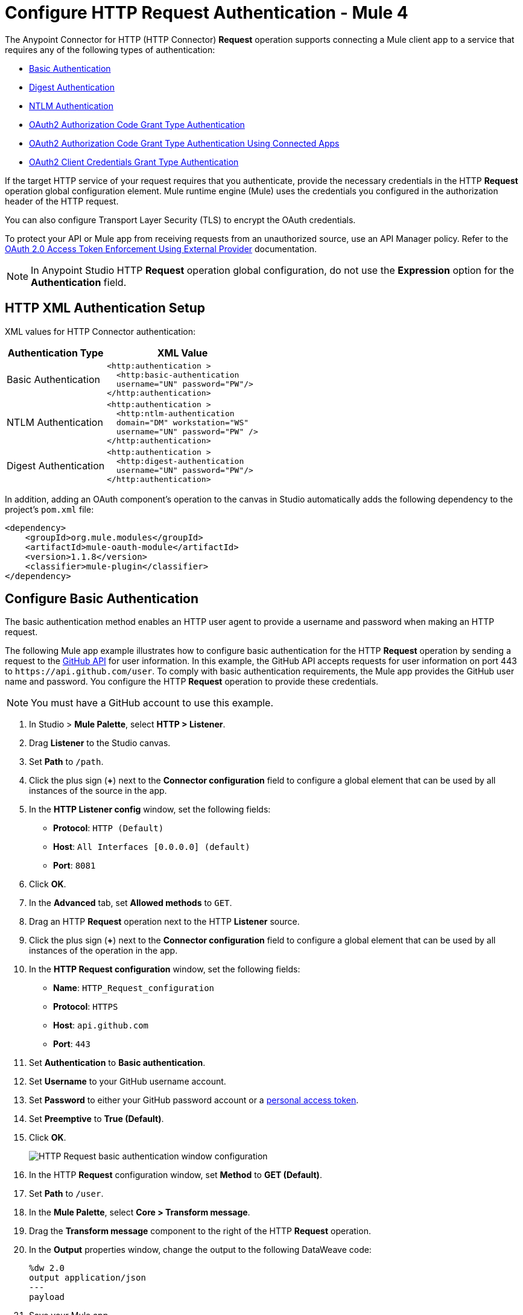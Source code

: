 = Configure HTTP Request Authentication - Mule 4

The Anypoint Connector for HTTP (HTTP Connector) *Request* operation supports connecting a Mule client app to a service that requires any of the following types of authentication:

* <<basic-authentication,Basic Authentication>>
* <<digest-authentication,Digest Authentication>>
* <<ntlm-authentication,NTLM Authentication>>
* <<oauth2-grant-authentication,OAuth2 Authorization Code Grant Type Authentication>>
* <<oauth2-grant-authentication-connected-apps,OAuth2 Authorization Code Grant Type Authentication Using Connected Apps>>
* <<oauth2-client-authentication,OAuth2 Client Credentials Grant Type Authentication>>

If the target HTTP service of your request requires that you authenticate, provide the necessary credentials in the HTTP *Request* operation global configuration element. Mule runtime engine (Mule) uses the credentials you configured in the authorization header of the HTTP request.

You can also configure Transport Layer Security (TLS) to encrypt the OAuth credentials.

To protect your API or Mule app from receiving requests from an unauthorized source, use an API Manager policy. Refer to the xref:api-manager::external-oauth-2.0-token-validation-policy.adoc[OAuth 2.0 Access Token Enforcement Using External Provider] documentation.

[NOTE]
In Anypoint Studio HTTP *Request* operation global configuration, do not use the *Expression* option for the *Authentication* field.


== HTTP XML Authentication Setup

XML values for HTTP Connector authentication:

[%header%autowidth.spread]
|===
|Authentication Type | XML Value
|Basic Authentication a|

[source,xml,linenums]
----
<http:authentication >
  <http:basic-authentication
  username="UN" password="PW"/>
</http:authentication>
----
|NTLM Authentication a|

[source,xml,linenums]
----
<http:authentication >
  <http:ntlm-authentication
  domain="DM" workstation="WS"
  username="UN" password="PW" />
</http:authentication>
----
|Digest Authentication a|

[source,xml,linenums]
----
<http:authentication >
  <http:digest-authentication
  username="UN" password="PW"/>
</http:authentication>
----

|===

In addition, adding an OAuth component's operation to the canvas in Studio automatically adds the following dependency to the project's `pom.xml` file:

[source,xml,linenums]
----
<dependency>
    <groupId>org.mule.modules</groupId>
    <artifactId>mule-oauth-module</artifactId>
    <version>1.1.8</version>
    <classifier>mule-plugin</classifier>
</dependency>
----

[[basic-authentication]]
== Configure Basic Authentication

The basic authentication method enables an HTTP user agent to provide a username and password when making an HTTP request.

The following Mule app example illustrates how to configure basic authentication for the HTTP *Request* operation by sending a request to the https://developer.github.com/v3[GitHub API] for user information. In this example, the GitHub API accepts requests for user information on port 443 to `+https://api.github.com/user+`.
To comply with basic authentication requirements, the Mule app provides the GitHub user name and password. You configure the HTTP *Request* operation to provide these credentials.

NOTE: You must have a GitHub account to use this example.

. In Studio > *Mule Palette*, select *HTTP > Listener*.
. Drag *Listener* to the Studio canvas.
. Set *Path* to `/path`.
. Click the plus sign (*+*) next to the *Connector configuration* field to configure a global element that can be used by all instances of the source in the app.
. In the *HTTP Listener config* window, set the following fields:
+
* *Protocol*: `HTTP (Default)`
* *Host*: `All Interfaces [0.0.0.0] (default)`
* *Port*: `8081`
+
[start=6]
. Click *OK*.
. In the *Advanced* tab, set *Allowed methods* to `GET`.
. Drag an HTTP *Request* operation next to the HTTP *Listener* source.
. Click the plus sign (*+*) next to the *Connector configuration* field to configure a global element that can be used by all instances of the operation in the app.
. In the *HTTP Request configuration* window, set the following fields:
+
** *Name*: `HTTP_Request_configuration`
** *Protocol*: `HTTPS`
** *Host*: `api.github.com`
** *Port*: `443`
+
[start=11]
. Set *Authentication* to *Basic authentication*.
. Set *Username* to your GitHub username account.
. Set *Password* to either your GitHub password account or a https://github.com/settings/tokens[personal access token].
. Set *Preemptive* to *True (Default)*.
. Click *OK*.
+
image::http-basic-authentication-1.png[HTTP Request basic authentication window configuration]
+
. In the HTTP *Request* configuration window, set *Method* to *GET (Default)*.
. Set *Path* to `/user`.
. In the *Mule Palette*, select *Core > Transform message*.
. Drag the *Transform message* component to the right of the HTTP *Request* operation.
. In the *Output* properties window, change the output to the following DataWeave code:
+
[source,dataweave,linenums]
----
%dw 2.0
output application/json
---
payload
----
+

. Save your Mule app.
. Click *Run > Run as > Mule Application*.
. To call the API, type `+http://localhost:8081/+` in your internet browser.
+
The GitHub API returns your user information, for example:
+
[source,json,linenums]
----
{
    "login":"kahn",
    "id":16xxx343,
    "avatar_url":"https://avatars.githubusercontent.com/u/16xxx343?v=3"`
    ...
}
----

If the browser returns `HTTP GET on resource 'https://api.github.com:443/user' failed: unauthorized (401)`, use a https://github.com/settings/tokens[personal access token] instead of
specifying your GitHub password. If you are generating a new token, you need only the *user* > *read:user* scope.

=== XML for Configuring Basic Authentication Example

Paste this code into your Studio XML editor to quickly load the flow for this example into your Mule app:

[source,xml,linenums]
----
<?xml version="1.0" encoding="UTF-8"?>
<mule xmlns:ee="http://www.mulesoft.org/schema/mule/ee/core" xmlns:http="http://www.mulesoft.org/schema/mule/http"
	xmlns="http://www.mulesoft.org/schema/mule/core"
	xmlns:doc="http://www.mulesoft.org/schema/mule/documentation" xmlns:xsi="http://www.w3.org/2001/XMLSchema-instance" xsi:schemaLocation="http://www.mulesoft.org/schema/mule/core http://www.mulesoft.org/schema/mule/core/current/mule.xsd
http://www.mulesoft.org/schema/mule/http http://www.mulesoft.org/schema/mule/http/current/mule-http.xsd
http://www.mulesoft.org/schema/mule/ee/core http://www.mulesoft.org/schema/mule/ee/core/current/mule-ee.xsd">
	<http:listener-config name="HTTP_Listener_config" >
		<http:listener-connection host="0.0.0.0" port="8081" />
	</http:listener-config>
	<http:request-config name="HTTP_Request_configuration" >
		<http:request-connection protocol="HTTPS" host="api.github.com" port="443" >
			<http:authentication >
				<http:basic-authentication username="GitHubusername" password="GitHubpassword" />
			</http:authentication>
		</http:request-connection>
	</http:request-config>
	<flow name="Authenticaterequests" >
		<http:listener config-ref="HTTP_Listener_config" path="/path">
		</http:listener>
		<http:request method="GET" config-ref="HTTP_Request_configuration" path="/user"/>
		<ee:transform >
			<ee:message >
				<ee:set-payload ><![CDATA[%dw 2.0
output application/json
---
payload]]></ee:set-payload>
			</ee:message>
		</ee:transform>
	</flow>
</mule>
----
[[digest-authentication]]
== Configure Digest Authentication

The digest authentication method enables a web server to verify user credentials via the user's web browser.

The following example shows how to configure the digest authentication for the HTTP *Request* operation by sending a `GET` request to the URL `+http://www.example.com/test+`, adding an authorization header with the provided username and password.

. In Studio, select the HTTP *Request* operation from your flow.
. Set *Method* to `GET` and *Path* to `test`.
. Click the plus sign (*+*) next to the *Connector configuration* field to configure a global element that can be used by all instances of the operation in the app.
. In the *HTTP Request configuration* window, set the following fields:
+
** *Name*: `HTTP_Request_configuration`
** *Protocol*: `HTTPS`
** *Host*: `example.com`
** *Port*: `8081`
+
[start=5]
. Set *Authentication* to *Digest authentication*.
. Set *Username* to `Username`.
. Set *Password* to `Password`.
. Click *OK*.
+
image::http-digest-authentication-1.png[HTTP Request digest authentication window configuration]

=== XML for Configuring Digest Authentication Example

The following code shows how to configure the digest authentication in XML:

[source,xml,linenums]
----
...
<http:request-config name="HTTP_Request_configuration"
      doc:name="HTTP Request configuration" >
    <http:request-connection host="example.com" port="8081" >
        <http:authentication >
            <http:digest-authentication
              username="Username"
              password="Password" />
        </http:authentication>
    </http:request-connection>
</http:request-config>
<flow name="digest_flow">
    ...
    <http:request config-ref="HTTP_Request_configuration"
    path="test"
    method="GET" />
</flow>
----

[[ntlm-authentication]]
== Configure NTLM Authentication

NT LAN Manager (NTLM) authentication replaces the authentication protocol in Microsoft LAN Manager (LANMAN), an older Microsoft product.

The following example shows how to configure the NTLM authentication for the HTTP *Request* operation by sending a `GET` request to the URL `+http://www.example.com/test+`, adding an authorization header with the provided username and password.

. In Studio, select the HTTP *Request* operation from your flow.
. Set *Method* to `GET` and *Path* to `test`.
. Click the plus sign (*+*) next to the *Connector configuration* field to configure a global element that can be used by all instances of the operation in the app.
. In the *HTTP Request configuration* window, set the following fields:
+
** *Name*: `HTTP_Request_configuration`
** *Protocol*: `HTTPS`
** *Host*: `example.com`
** *Port*: `8081`
+
[start=5]
. Set *Authentication* to *Ntlm authentication*.
. Set *Username* to `Username`.
. Set *Password* to `Password`.
. Optionally, set *Domain* and *Workstation*.
. Click *OK*.
+
image::http-NTLM-authentication-1.png[HTTP Request NTLM authentication window configuration]

=== XML for Configuring NTLM Authentication

The following code shows how to configure the NTLM authentication in XML:

[source,xml,linenums]
----
<http:request-config name="HTTP_Request_configuration"
     doc:name="HTTP Request Configuration" >
  <http:request-connection
     host="example.com"
     port="8081" >
     <http:authentication >
        <http:ntlm-authentication username="Username" password="Password" />
     </http:authentication>
  </http:request-connection>
</http:request-config>
<flow name="digest_flow">
    ...
    <http:request method="GET" doc:name="Request"
    config-ref="HTTP_Request_configuration"
    path="test"
     />
</flow>
----
[[oauth2-grant-authentication]]
== Configure OAuth2 Authorization Code Grant Type Authentication

The OAuth2 authorization code configures the OAuth 2.0 authorization code grant type. The OAuth authentication server holds the resources protected by OAuth. For example, API calls to the GitHub API can be authenticated through https://developer.github.com/v3/oauth/[GitHub server using OAuth].

Note that HTTP Connector supports only OAuth 2.0.

The following example shows how to configure the OAuth2 Authorization code grant type authentication for the HTTP *Request* operation by creating a Mule app to access a protected resource, GitHub user data, on the GitHub OAuth authentication server. The example covers how to:

* Set up authorization
* Create a Mule app
* Run the Mule app

This example requires that you have a GitHub account.

Before you create the Mule app, review the following diagrams that show the procedure of getting OAuth access token and returning token for data:

image::http-authentication-diagram-2.png[Get OAuth access token diagram ]
. Submit an HTTP request for GitHub access to the client app.
. The client app redirects the request to the GitHub authentication server.
. GitHub requests login credentials.
. Log in an authorize the client app.
. The GitHub authentication server returns an access token.
. The client app listens for the next request.

image::http-authentication-diagram-3.png[Return token for data diagram]

. Request the secured user data using the access token.
. Redirect user data request.
. The client app gets the user data from the GitHub authentication server.
. The client app listens for the next request.

=== Set Up Authorization

To set up the authorization, follow these steps:

image::http-authentication-diagram-1.png[Set up authorization]

. Register the client application on the authentication server. +
 The authentication server assigns a client ID and client secret to the Mule app. The app uses these credentials to identify itself to the authentication server. During the registration, provide the URL to the Mule app home page and the application callback URL.
. Log in to GitHub.
. https://github.com/settings/applications/new[Register the application] in your GitHub personal settings.
. On the *Register a new OAuth application* page, complete the following fields:
+
* *Application name*: `oauth-grant-code`
* *Homepage URL*: `+http://localhost:8082+`
* *Authorization callback URL*: `+http://localhost:8082/callback+`
[start=5]
. Click *Register application*.
+
GitHub creates a page for the registered application on `+https://github.com/settings/applications/<app number>+` that includes the GitHub-assigned client ID and client secret.

=== Create the Mule App

Create a Mule app that uses the GitHub assigned client ID and client secret to access the user data on the GitHub OAuth2 authentication server.

The Mule app consists of an HTTP *Listener* source, an HTTP *Request* operation, and a DataWeave *Transform message* component to transform plain text to JSON. In the HTTP *Request* operation, you configure access to the authentication server. To create the Mule app:

. In Studio > *Mule Palette*, select *HTTP > Listener*.
. Drag *Listener* to the Studio canvas.
. Set *Path* to `/`.
. Click the plus sign (*+*) next to the *Connector configuration* field to configure a global element that can be used by all instances of the source in the app.
. In the *HTTP Listener config* window, set the following fields:
+
* *Protocol*: `HTTP (Default)`
* *Host*: `All Interfaces [0.0.0.0] (default)`
* *Port*: `8081`
[start=6]
. Drag an *HTTP > Request* operation to the right of the *Listener* source.
. Expand the *Package Explorer* window.
. Expand your Mule app project.
. Open the `pom.xml` file.
. At the end of the `<dependencies>` section and before the `</dependencies>` statement,
add the following statement to enable OAuth options for the *Request* operation:
+

[source,xml,linenums]
----
<dependency>
    <groupId>org.mule.modules</groupId>
    <artifactId>mule-oauth-module</artifactId>
    <version>1.1.8</version>
    <classifier>mule-plugin</classifier>
</dependency>
----
+
[start=11]
. Select the HTTP *Request* operation from your flow, and in the properties editor for *Connector Configuration*, click the plus sign (*+*).
. Set *Authentication* to *Authorization code grant type*.
. Set the following required fields:
+
* *External callback url*: `+http://myapp.mycompany.com:8082/callback+` +
The OAuth authentication server uses this URL to provide the authentication code to the Mule server so that the Mule server can retrieve the access token. This must be the externally visible address of the callback, not the local one.
* *Local authorization url*: `+https://localhost:8082/login+` +
This URL enables you to authenticate and grant access to the app for your account.
* *Authorization url*: `+https://github.com/login/oauth/authorize+` +
This URL redirects the user request from the Mule app to the authorization URL of the GitHub authentication server.
* *Client id* +
The client ID that GitHub provided when you registered the app.
* *Client secret* +
The client secret that GitHub provided when you registered the app.
* *Token url*: `+https://github.com/login/oauth/access_token+` +
The Mule client app sends the token to the token URL.
+
Additionally, you can set these optional fields:

* *Local callback url*: `+http://localhost:8082/callback+` +
This URL matches the value you configured for *External callback URL* when registering the app in GitHub. This is the configuration of the server that Mule creates to receive the requests that a remote host sends to the *External callback URL*. External and internal callback URLs are the same, one URL enables you to create a server in the runtime (internal) and the other URL enables the internet (external) to see the server.
* *Response Access Token*: `#[payload.access_token]` +
This DataWeave expression extracts an access token.
* *Response Refresh Token*: `#[payload.access_token]` +
If the provider you use sends a refresh token, use a DataWeave expression for the refresh token as the following `#[payload.refresh_token]`. In this example, however, GitHub doesn't actually use a refresh token.
+
image::http-oauth-authentication-1.png[Configure Authorization code grant type authentication]
+
. Click *OK*.
. Save your Mule app.

=== Run the Mule Client App

To run the Mule client app and get the GitHub user data, perform the following steps before the access token expires:

. In the *Package Explorer* window, right-click the project name and choose *Run as > Mule Application*.
+
The console shows the Mule app deploying.
+
. In a browser, enter the local authorization URL `+http://localhost:8082/login+` to initiate the https://tools.ietf.org/html/rfc6749#section-4.1[OAuth2 dance].
+
GitHub prompts you to log in.
+
. Log in using your GitHub username and password.
+
GitHub prompts you to authorize the application you registered to run.
+
image::http-authentication-githubpage.png[Github Authorize application page]
+
. Click *Authorize application*.
+
`Successfully retrieved access token` appears as body text in the browser you used to initiate the OAuth2 dance.

. For the token to get data, enter the following URL in a browser: +
`+http://localhost:8081/github+`
+
The GitHub API returns your user information:
+
----
{
    "login":"kahn",
    "id":16xxx343,"avatar_url":"https://avatars.githubusercontent.com/u/16xxx343?v=3"`
    ...
}
----

=== XML for Configuring OAuth2 Authorization Code Example

The following code shows how to configure OAuth2 Authorization Code in XML:

[source,xml,linenums]
----
<http:listener-config name="HTTP_Listener_Configuration"
                      host="0.0.0.0" port="8081" basePath="/github"/>
<http:request-config name="HTTP_Request_Configuration"
                     protocol="HTTPS" host="api.github.com" port="443">
    <http:authentication>
        <oauth:authorization-code-grant-type
        externalCallbackUrl="http://myapp.mycompany.com:8082/callback"
        localAuthorizationUrl="http://localhost:8082/login"
        authorizationUrl="https://github.com/login/oauth/authorize"
        clientId="CLIENT_ID"
        clientSecret="CLIENT_SECRET"
        tokenUrl="https://github.com/login/oauth/access_token" />
    </http:authentication>
</http:request-config>
----

=== Configure OAuth2 Authorization Scopes

Scopes in OAuth are like security roles. Configure scopes for the OAuth2 Authorization code grant type in the *Scopes* field by defining a comma-separated list of OAuth scopes available in the authentication server.

. In Studio, select the HTTP *Request* operation from your flow.
. Click the plus sign (*+*) next to the *Connector configuration* field to configure a global element.
. Set *Authentication* to *Authorization code grant type*.
. Set *Scopes* to `access_user_details, read_user_files`.
+
image::http-oauth-scopes.png[Configure Scopes field for OAuth Authentication]
[start=5]
. Click *OK*.

In the *Configuration XML* editor, the `scopes` configuration looks like this:

[source,xml,linenums]
----
<http:authentication>
    <oauth:authorization-code-grant-type
        localCallbackUrl="http://localhost:8082/redirectUrl"
        externalCallbackUrl="http://myapp.mycompany.com:8082/callback"
        localAuthorizationUrl="https://localhost:8082/authorization"
        authorizationUrl="https://www.box.com/api/oauth2/authorize"
        clientId="your_client_id"
        clientSecret="your_client_secret"
        tokenUrl="https://www.box.com/api/oauth2/token"
        tlsContextFactory="TLS_Context"
        scopes="access_user_details, read_user_files" />
</http:authentication>
----

=== Configure OAuth2 Authorization Custom Parameters

There are OAuth implementations that require or allow extra query parameters to be sent when calling the Authentication URL of the OAS. Configure these parameters for the OAuth2 authorization code grant type in the *Custom parameters* field:

. In Studio, select the HTTP *Request* operation from your flow.
. Click the plus sign (*+*) next to the *Connector configuration* field to configure a global element.
. Set *Authentication* to *Authorization code grant type*.
. Set the following fields:
+
* *External callback url*: `+http://myapp.mycompany.com:8082/callback+`
* *Local authorization url*: `+http://localhost:8082/login+`
* *Authorization url*: `+https://github.com/login/oauth/authorize+`
* *Client id*: Client ID from your GitHub account
* *Client secret*: Client secret from your GitHub account
* *Token url*: `+https://github.com/login/oauth/access_token+`
[start=5]
. Set *Custom parameters* to *Edit inline*.
. Click the plus sign (*+*) to add a new custom parameter.
. Set *Key* to `box_device_id` and *Value* to `123142`.
. Repeat Step 6.
. Set *Key* to `box_device_name` and *Value* to `my-phone`.
+
image::http-oauth-customparameter.png[Configure Custom Parameters field for OAuth Authentication]
[start=6]
. Click *OK*.

In the *Configuration XML* editor, the `oauth:custom-parameter` configuration looks like this:

[source,xml,linenums]
----
<http:request-config name="HTTP_Request_Configuration"
        host="api.box.com" port="443" basePath="/2.0">
    <http:authentication>
        <oauth:authorization-code-grant-type
        externalCallbackUrl="http://myapp.mycompany.com:8082/callback"
        localAuthorizationUrl="http://localhost:8082/login"
        authorizationUrl="https://github.com/login/oauth/authorize"
        clientId="CLIENT_ID"
        clientSecret="CLIENT_SECRET"
        tokenUrl="https://github.com/login/oauth/access_token" />
        <oauth:custom-parameters>
            <oauth:custom-parameter
                key="box_device_id" value="123142"/>
            <oauth:custom-parameter
                key="box_device_name" value="my-phone"/>
        </oauth:custom-parameters>
    </http:authentication>
</http:request-config>
----

=== Configure OAuth2 Authorization Redirect URI

The https://tools.ietf.org/html/rfc6749[OAuth 2.0 specification] describes checking the redirect URI from the destination site of the redirect. The OAuth authentication server uses the URL to provide the authentication code to the Mule server for retrieving the access token. If you provide this URL, Mule creates an endpoint at the URL for storing the authentication code unless there’s already an endpoint registered to manually extract the authorization code.

To override the redirect URI (external `redirect_uri`), configure the external redirect URI in the *External callback url* field, which is useful for actions such as deploying applications to CloudHub. When you configure authentication, you can optionally configure the *Local callback url* field as well.

For CloudHub, Mule has to create an endpoint with a format similar to the following:

`+https://<app>.cloudhub.io/<redirect Uri>+`

To instruct Mule to create the endpoint for CloudHub in the correct format, include the *External callback url* field in your OAuth2 authorization code grant type configuration.

=== Configure OAuth2 Authorization Extract Parameters

After you obtain an authorization code from the authentication server, OAuth requests an access token from the token URL of the server.

The format of the response to the token URL is not defined in the OAuth specification. Each implementation can return different response formats. By default, Mule expects the response to be in JSON format. When this is the case, HTTP requests know how to extract the required information, as long as the following fields are specified:

* *Response access token* +
The JSON field is `access_token`.
* *Response refresh token* +
The JSON field is `refresh_token`.
* *Response expires in* +
The JSON field is `expires_in`.

When the response is in JSON format, the parameters are automatically extracted and you can use xref:mule-runtime::dataweave.adoc[DataWeave expressions] to reference these values in the response to the token URL.

When the response is not in JSON format, then you must first configure the connector so that it knows how to extract these values.

In the following example, HTTP Connector expects the response to have a `Content-Type` of `application/x-www-form-urlencoded`, so the body of the response is transformed into a map in the payload. You extract the values from the map through DataWeave expressions, such as `#[payload.access_token]` (the default value for the *Response access token* and *Response refresh token*).

. In Studio, select the HTTP *Request* operation from your flow and in the properties editor for *Connector Configuration*, click the plus sign (*+*).
. Set *Authentication* to *Authorization code grant type*.
. Verify the default options for the following fields:
+
* *Response access token*: `#[payload.access_token]`
* *Response refresh token*: `#[payload.refresh_token]`
* *Response expires in*: `#[payload.expires_in]`

image::http-oauth-extractparameters.png["Configure Response access token, Response refresh token, and Response expires in fields for OAuth Authentication"]
[start=4]
. Click *OK*.

In the *Configuration XML* editor, the `responseAccessToken`,  `responseRefreshToken` and `responseExpiresIn` configurations look like this:

[source,xml,linenums]
----
<http:request-config name="HTTP_Request_Configuration"
                   host="api.box.com" port="443" basePath="/2.0">
      <http:authentication>
          <oauth:authorization-code-grant-type
              localCallbackUrl="http://localhost:8082/redirectUrl"
              externalCallbackUrl="http://myapp.mycompany.com:8082/callback"
              localAuthorizationUrl="http://localhost:8082/authorization"
              authorizationUrl="http://www.box.com/api/oauth2/authorize"
              clientId="your_client_id"
              clientSecret="your_client_secret"
              tokenUrl="http://www.box.com/api/oauth2/token"
              responseAccessToken="#[payload.access_token]"
              responseRefreshToken="#[payload.refresh_token]"
              responseExpiresIn="#[payload.expires_in]" />
      </http:authentication>
</http:request-config>
----

=== Configure OAuth2 Authorization Refresh Token When

The access token you obtain from the token URL eventually expires. The length of time the token is valid depends on the authentication server implementation. After the access token expires, instead of going through the whole process once again, you can retrieve a new access token by using the refresh access token provided by the token URL response.

Mule manages this behavior automatically. By default, when an HTTP request is executed, if the response has a status code of 403, Mule calls the token URL and gets a new access token.

You can configure when Mule performs one of these requests to obtain a new access token using a xref:mule-runtime::dataweave.adoc[DataWeave expression]. The expression is evaluated against the response of the HTTP Request call.

. In Studio, select the HTTP *Request* operation from your flow and in the properties editor for *Connector Configuration*, click the plus sign (*+*).
. Set *Authentication* to *Authorization code grant type*.
. Set *Refresh Token When* to *Expression*.
. In the expression box, add the following DataWeave expression:
`#[attributes.statusCode == 401]`

In the *Configuration XML* editor, the `refreshTokenWhen` configuration looks like this:

[source,xml,linenums]
----
<http:request-config name="HTTP_Request_Configuration"
        host="api.box.com" port="443" basePath="/2.0">
    <http:authentication>
        <oauth:authorization-code-grant-type
        localCallbackUrl="http://localhost:8082/redirectUrl"
        externalCallbackUrl="http://myapp.mycompany.com:8082/callback"
        localAuthorizationUrl="http://localhost:8082/authorization"
        authorizationUrl="http://www.box.com/api/oauth2/authorize"
        clientId="your_client_id"
        clientSecret="your_client_secret"
        tokenUrl="http://www.box.com/api/oauth2/token"
        refreshTokenWhen="#[attributes.statusCode == 401]" />
    </http:authentication>
</http:request-config>
----

When a request authorization fails, the response contains an XML node named `status` with value `'unauthorized'`. In the previous example, the DataWeave expression evaluates that condition. When the condition is true, Mule sends a request to the token URL to retrieve a new access token.


=== Configure HTTPS for OAuth Authorization

When you need to use HTTPS for the communication with the authentication server, such as in a production environment, apply HTTPS encoding to the OAuth credentials in all requests, including those for the:

* *Local authorization url*
* *Authorization url*
* *Redirect url*
* *Token url*

To configure HTTPS for OAuth Authorization code grant type:

 . In Studio, select the HTTP *Request* operation from your flow and, in the properties editor for *Connector Configuration*, click the plus sign (*+*).
. Set *TLS Configuration* to *Global Reference*.
+
image::http-oauth-tls-1.png[TLS Configuration field set to Global reference]
[start=3]
. Click the green plus sign (*+*) next to the field to create a new TLS context.
. For *Trust Store Configuration*, set the following fields:
+
* *Path*: `your_trust_store`
* *Password*: `your_password`
[start=5]
. For *Key Store Configuration*, set the following fields:
+
* *Path*: `your_keystore_path`
* *Key Password*: `your_key_password`
* *Password*: `your_password`

image::http-oauth-tls-2.png[TLS Context global configuration settings window]
[start=6]
. Click *OK*.

In the *Configuration XML* editor, the `tls:context`, `tls:trust-store` and `tls:key-store` configurations look like this:

[source,xml,linenums]
----
<http:request-config name="HTTP_Request_Configuration_HTTPS"
         host="api.box.com" port="443" basePath="/2.0"
         tlsContext-ref="TLS_Context" protocol="HTTPS">
    <http:authentication>
        <oauth:authorization-code-grant-type
            localCallbackUrl="http://localhost:8082/redirectUrl"
            externalCallbackUrl="http://myapp.mycompany.com:8082/callback"
            localAuthorizationUrl="https://localhost:8082/authorization"
            authorizationUrl="https://www.box.com/api/oauth2/authorize"
            clientId="your_client_id"
            clientSecret="your_client_secret"
            tokenUrl="https://www.box.com/api/oauth2/token"
            tlsContextFactory="TLS_Context"
            scopes="access_user_details, read_user_files" />
    </http:authentication>
</http:request-config>
    <tls:context name="TLS_Context">
        <tls:trust-store path="your_trust_store"
            password="your_password"/>
        <tls:key-store path="your_keystore_path"
            password="your_password" keyPassword="your_key_password"/>
    </tls:context>
----

[[oauth2-grant-authentication-connected-apps]]
== Configure OAuth2 Authorization Code Grant Type Authentication Using Connected Apps
:page-aliases: connectors::http/http-configure-authorization-code-for-requester.adoc

You can configure the OAuth2 authorization code grant type authentication using the xref:access-management::connected-apps-developers.adoc[Connected Apps] feature.  

The following example shows how to configure the OAuth2 authorization code grant type authentication for the HTTP *Request* operation by creating a Mule app to access a protected resource in the resource server. See xref:mule-runtime::authorization-grant-types.adoc[OAuth Authorization Grant Types]. The example covers how to:

. Create the Mule app.
. Add redirection to local authorization URL.
. Add OAuth authentication.
. Add the connected app.
. Add the token URL.
. Run the Mule app.

[NOTE]
This example requires you to have access to an Anypoint Platform account with organization administrator permission and familiarity with xref:mule-runtime::configuring-properties.adoc[Configuring Properties].

Before you create the Mule app, review the following steps for getting OAuth access token and returning token for data:

. The user submits an HTTP request in the Mule app.
. The Mule app forwards the request to the protected resource in the Anypoint organization server.
. The Anypoint organization server rejects the request because the Mule app doesn't have a token.
. The Mule app redirects the user to the URL that corresponds to the authorization server, indicating where to call the Mule app back when the authorization code is available.
. The user authenticates itself to the authorization server.
. The authorization server returns an authorization code back to the redirect URI.
. The Mule app calls the authorization server again and provides the authorization code to obtain an access token (stored in an object store).
. The Mule app tries to access the protected resource again, providing a valid access token.
. The Anypoint organization server validates the token and delivers the protected resource after successful authentication. 
+
Note that the user does not see the token. The Mule app sees only an authorization code, not customer credentials. 

=== Create the Mule App

When you create a Mule app, the flow tries to access a protected resource in the Anypoint organization server with no authentication configured:

[source,xml,linenums]
----
<http:listener-config name="listenerConfig">
  <http:listener-connection host="0.0.0.0" port="8070" />
</http:listener-config>

<http:request-config name="requestConfig">
  <http:request-connection protocol="HTTPS" host="${host}" port="${port}" />
</http:request-config>

<flow name="authCodeFlow">
  <http:listener config-ref="listenerConfig" path="/test" />
  <http:request method="GET" config-ref="requestConfig" path="${resource}" />
</flow>
----

The Mule app consists of an HTTP *Listener* source and an HTTP *Request* operation. If the `host`, `port`, and `resource` properties in your YAML file aren't set to an accessible resource, Anypoint Platform fails with a 401 status code because it expects to obtain the access token in the request:

[source,YAML,linenums]
----
host: "anypoint.mulesoft.com"
port: "443"
resource: "/apiplatform/repository/v2/organizations/<your-org-id>/environments"
----

=== Add Redirection to Local Authorization URL

The app uses credentials to identify itself to the authentication server. In your XML file, add the redirection to the authorization URL:

[source,xml,linenums]
----
<http:listener-config name="listenerConfig">
  <http:listener-connection host="0.0.0.0" port="8070" />
</http:listener-config>

<configuration-properties file="local-config.yaml" />

<http:request-config name="requestConfig">
  <http:request-connection protocol="HTTPS" host="${host}" port="${port}" />
</http:request-config>

<flow name="authCodeFlow">
  <http:listener config-ref="listenerConfig" path="/test" >
    <http:response statusCode="#[vars.redirectStatus default '200']" >
      <http:headers>
        #[vars.redirectLocationHeaders default {}]
      </http:headers>
    </http:response>
  </http:listener>
 
 <http:request method="GET" config-ref="requestConfig" path="${resource}" />
  <error-handler>
    <on-error-continue type="MULE:SECURITY" >
      <set-variable
        variableName="redirectLocationHeaders" 
        value="#[{'Location': '${local.authorization.url}'}]" />
      <set-variable variableName="redirectStatus" value="302" />
    </on-error-continue>
  </error-handler>
</flow>
----

Add the same redirection to your YAML file:

[source,YAML,linenums]
----
host: "anypoint.mulesoft.com"
port: "443"
resource: "/apiplatform/repository/v2/organizations/<your-org-id>/environments"
local.authorization.url: "http://localhost:8070/authorize"
----

=== Add OAuth Authentication

An OAuth dance mechanism starts when the authentication is added to the HTTP request connection. This authentication creates an endpoint in the `localAuthorizationUrl` that redirects you to the `authorizationUrl` parameter used to configure the authorization server location. In the following example, the location is `https://anypoint.mulesoft.com/accounts/api/v2/oauth2/authorize`.
This example uses dynamic configuration represented by the use of an expression in the `resourceOwnerId` parameter. See xref:mule-sdk::static-dynamic-configs.adoc[Dynamic Configurations].
After `</http:listener-config>` and before `<flow name="authCodeFlow">`, add the following statement to enable the OAuth authorization code:

[source,xml,linenums]
----
<oauth:token-manager-config name="tokenManagerConfig"/>

<http:request-config name="requestConfig">
  <http:request-connection protocol="HTTPS" host="${host}" port="${port}" >
    <http:authentication>
      <oauth:authorization-code-grant-type
        localCallbackConfig="listenerConfig"  
        localCallbackConfigPath="${local.callback.path}" 
        localAuthorizationUrl="${local.authorization.url}"         
        authorizationUrl="${authorization.url}"
        clientId="${connected.app.client.id}"
        clientSecret="${connected.app.client.secret}"
        scopes="full"
        tokenUrl="${token.url}"
        tokenManager="tokenManagerConfig" 
        externalCallbackUrl="${external.callback.url}" 
        refreshTokenWhen="#[attributes.statusCode == 401]" 
        localAuthorizationUrlResourceOwnerId="#['yourAnypointEmail']" 
        resourceOwnerId="#['yourAnypointEmail']" />
    </http:authentication>
  </http:request-connection>
</http:request-config>
----

Add the same redirection to your YAML file:

[source,YAML,linenums]
----
host: "anypoint.mulesoft.com"
port: "443"
resource: "/apiplatform/repository/v2/organizations/<your-org-id>/environments"
local.authorization.url: "http://localhost:8070/authorize"
authorization.url: “https://anypoint.mulesoft.com/accounts/api/v2/oauth2/authorize”
connected.app.client.id: “???”
connected.app.client.secret: “???”
local.callback.path: “???”
external.callback.url: “???”
token.url: “???”
----

=== Add the Connected App

The Connected Apps feature enables you to delegate access to applications that use APIs to interact with Anypoint Platform. This feature supports OAuth 2.0.  See xref:access-management::connected-apps-developers.adoc[Connected Apps]. To create a Connected App in the Anypoint Platform:

. In Anypoint Platform > *Access Management* > select *Connected Apps*.
. Click *Create app*.
. Set a name for your app.
. Set *Type* to *App acts on behalf of a user*.
. Set *Grant Type* to *Authorization Code*.
. Set *Website URL* to a website you choose.
. Set *Redirect URIs* to your Mule app. You are configuring the `external.callback.url`.
. In *Scopes*, set *General* to *Full Access*.
. Click *Save*.
+
A new connected app appears. Anypoint Platform assigns a client ID and client secret.
. Use the *Copy Id* and *Copy Secret* buttons to update the properties YAML file:
+
[source,YAML,linenums]
----
host: "anypoint.mulesoft.com"
port: "443"
resource: "/apiplatform/repository/v2/organizations/<your-org-id>/environments"
local.authorization.url: "http://localhost:8070/authorize"
authorization.url: “https://anypoint.mulesoft.com/accounts/api/v2/oauth2/authorize”
connected.app.client.id: “pasteWhatYouCopiedWithCopyIdButton”
connected.app.client.secret: “pasteWhatYouCopiedWithCopySecretButton”
local.callback.path: “/callback”
external.callback.url: “http://localhost:8070/callback”
token.url: “???”
----

=== Add the Token URL

To complete the process, add the `token.url` property. After the Mule app obtains the authorization code (through the authorization callback URL), OAuth requests an access token from `token.url`.   

[source,YAML,linenums]
----
host: "anypoint.mulesoft.com"
port: "443"
resource: "/apiplatform/repository/v2/organizations/<your-org-id>/environments"
local.authorization.url: "http://localhost:8070/authorize"
authorization.url: “https://anypoint.mulesoft.com/accounts/api/v2/oauth2/authorize”
connected.app.client.id: “pasteWhatYouCopiedWithCopyIdButton”
connected.app.client.secret: “pasteWhatYouCopiedWithCopySecretButton”
local.callback.path: “/callback”
external.callback.url: “http://localhost:8070/callback”
token.url: “https://anypoint.mulesoft.com/accounts/api/v2/oauth2/token”
----

=== Run the Mule App

To run the Mule app and get the authorization code, follow these steps:

. In your browser, enter the URL for the flow `http://localhost:8070/test`.
+
Anypoint Platform prompts you to log in. 
. Log in to Anypoint Platform using your credentials. 
+
Anypoint Platform prompts you to authorize access to your account. The connected app now acts on your behalf.
. Click *Grant access to*.
+ 
The authorization code is sent to the `http://localhost:8070/callback` endpoint and the Mule app retrieves a token from `https://anypoint.mulesoft.com/accounts/api/v2/oauth2/token`.
+
`Successfully retrieved access token` appears as body text in the browser you used to initiate the OAuth2 dance.
. To access the protected resource, enter the flow's URL in a browser again `http://localhost:8070/test`.
+ 
The app processes the request using the retrieved token.

[[oauth2-client-authentication]]
== Configure OAuth2 Client Credentials Grant Type Authentication

The OAuth authentication server (OAS) is a server that holds the resources that are protected by OAuth. For example, the Box server provides an API with OAuth authentication.

Note that HTTP Connector supports only OAuth 2.0.

The client application (CA) is the server that tries to access a protected resource that belongs to a resource owner (RO). For example, a Mule server tries to access the resources that belong to a Box user, and the resources are in a Box server.

In this case, the RO is also the CA. This means that the CA is implicitly authorized by the RO, which makes the whole procedure a lot simpler.

The following diagram illustrates the relationship between both CA and OAS:

image::http-authentication-diagram-4.png[OAuth2 dance between CA and OAS]

To access protected resources:

. The CA must register an app to the OAS server. When this occurs, the OAS assigns credentials to the CA that it can later use to identify itself: `client ID` and `client secret`. The OAS must also provide a `Token URL`, to which the CA can later send HTTP requests to retrieve an `access token` that is required when accessing the protected resources.
. The CA makes a request to the `Token URL` of the OAS, containing its client ID to prove its identity. As a response, the OAS grants it an `access token`.
. With the access token, the CA is now free to access the protected resources in the OAS as long as it includes the access token in the requests. Depending on the policies defined by the OAS, the token may eventually expire.

Client credentials grant type is meant to be used by a client application to grant access to an application on behalf of itself, rather than on behalf of resource owner in the OAS. To get an access token, all you need is the application credentials.

To configure the OAuth2 authorization code grant type for the HTTP *Request* operation, set the *Authentication* field to *Client credentials grant type*:

. In Studio, select the HTTP Request Configuration global element where you want to use the OAuth client credentials grant type.
. Set *Authentication* to *Client credentials grant type*.
. Set the following fields:
+
* *Client id* +
The client ID that GitHub provided when you registered the app.
* *Client secret* +
The client secret that GitHub provided when you registered the app.
* *Scopes*  +
Scopes in OAuth are like security roles.
* *Token URL* +
The Mule client app sends the token to the token URL.

image::http-oauthcc-authentication-1.png[Client credentials grant type configuration]

[start=4]
. Click *OK*.


When the Mule app is deployed, it tries to retrieve an access token. If the Mule app is not able to retrieve an access token, deployment fails.

=== XML for Configuring Client Credentials Grant Type Authentication

The following code shows how to configure client credentials grant type authentication in XML:

[source,xml,linenums]
----
<http:request-config name="HTTP_Request_configuration" >
	<http:request-connection host="some.api.com" port="80" >
	<http:authentication>
		<oauth:client-credentials-grant-type
		clientId="your_client_id"
		clientSecret="your_client_secret"
		tokenUrl="http://some.api.com/api/1.0/oauth/token"
		scopes="access_user_details, read_user_files" />
	</http:authentication>
	</http:request-connection>
</http:request-config>
----

=== Configure OAuth2 Client Credential Extract Parameters

The same behavior of extracting parameters from the token URL that applies to OAuth2 authorization code grant type applies to the client credentials grant type as well:

. In Studio, select the HTTP *Request* operation from your flow and, in the properties editor for *Connector Configuration*, click the plus sign (*+*).
. Set *Authentication* to *Client credentials grant type*.
. Verify the default options for the following fields:
+
* *Response access token*: `#[payload.access_token]`
* *Response refresh token*: `#[payload.refresh_token]`
* *Response expires in*: `#[payload.expires_in]`

image::http-oauthcc-extractparameters.png["Configure Response access token, Response refresh token, and Response expires in fields for Client credentials grant type"]
[start=4]
. Click *OK*.

In the *Configuration XML* editor, the `responseAccessToken`,  `responseRefreshToken` and `responseExpiresIn` configurations look like this:

[source,xml,linenums]
----
<http:request-config name="HTTP_Request_Configuration"
                   host="api.box.com" port="443" basePath="/2.0">
      <http:authentication>
          <oauth:client-credentials-grant-type
              clientId="CLIENT_ID"
          		clientSecret="CLIENT_SECRET"
          		tokenUrl="http://some.api.com/api/1.0/oauth/token"
          		scopes="access_user_details, read_user_files" />
      </http:authentication>
</http:request-config>
----

=== Configure OAuth2 Client Credential Refresh Access Token When

The same behavior of extracting parameters from the token URL that applies to OAuth2 authorization code grant type applies to the client credentials grant type as well:

. In Studio, select the HTTP *Request* operation from your flow and, in the properties editor for *Connector Configuration*, click the plus sign (*+*).
. Set *Authentication* to *Client credentials grant type*.
. Set *Refresh Token When* to *Expression*.
. In the expression box, add the following DataWeave expression:
`#[attributes.statusCode == 401]`

image::http-oauthcc-refreshtoken.png[Configure Response Token When field for OAuth2 Client credentials grant type]
[start=5]
. Click *OK*.

In the *Configuration XML* editor, the `refreshTokenWhen` configuration looks like this:

[source,xml,linenums]
----
<http:request-config name="HTTP_Request_Configuration"
        host="api.box.com" port="443" basePath="/2.0">
    <http:authentication>
      <oauth:client-credentials-grant-type
          clientId="CLIENT_ID"
          clientSecret="CLIENT_SECRET"
          tokenUrl="http://some.api.com/api/1.0/oauth/token"
          scopes="access_user_details, read_user_files"
        refreshTokenWhen="#[attributes.statusCode == 401]" />
    </http:authentication>
</http:request-config>
----

== Configure a Token Manager

To access authorization information for client credentials and authorization codes, configure a token manager:

. In Studio, select the HTTP *Request* operation from your flow and, in the properties editor for *Connector Configuration*, click the plus sign (*+*).
. Set *Authentication* to *Authorization code grant type*.
. Set *Token manager* to *Edit inline*.
. Click the plus sign (*+*) to create a new configuration that references an object store.

image::http-oauth-tokenmanager-1.png[Configure Token manager]
[start=5]
. Click *OK*.

In the *Configuration XML* editor, the `tokenManager-ref` attribute references a `token-manager-config` element like this:

[source,xml,linenums]
----
    <oauth:token-manager-config name="Token_Manager_Config"/>
    <http:request-config name="HTTP_Request_Configuration"
                         host="api.box.com" port="443" basePath="/2.0">
        <http:authentication>
            <oauth:authorization-code-grant-type
            clientId="your_client_id"
            clientSecret="your_client_secret"
            localCallbackUrl="http://localhost:8082/redirectUrl"
            tokenManager-ref="Token_Manager_Config"
            localAuthorizationUrlResourceOwnerId="#[attributes.queryParams.userId]"
            resourceOwnerId="#[vars.userId]"
            authorizationUrl="https://www.box.com/api/oauth2/authorize"
            localAuthorizationUrl="https://localhost:8082/authorization"
            scopes="access_user_details, read_user_files"
            tokenUrl="https://www.box.com/api/oauth2/token" />
        </http:authentication>
    </http:request-config>
----

=== Token Manager - Access Authorization

After you have a token manager associated with an authorization grant type,you can use OAuth module operations anywhere in your Mule app flows to access information from an OAuth authorization.

If you use client credentials or an authorization code with a single resource owner, use the following OAuth module operations in a flow. These operations provide access to the OAuth authorization information from a token manager:

[source,xml,linenums]
----
<oauth:retrieve-access-token
    tokenManager="tokenManagerConfig"/>
<oauth:retrieve-refresh-token
    tokenManager="tokenManagerConfig"/>
<oauth:retrieve-expires-in
    tokenManager="tokenManagerConfig"/>
<oauth:retrieve-state
    tokenManager="tokenManagerConfig"/>
<oauth:retrieve-custom-token-response-param
    tokenManager="tokenManagerConfig"
    key="#[vars.key]"/>
----

If you use an authorization code with multiple resource owners, use the following OAuth module operations:

[source,xml,linenums]
----
<oauth:retrieve-access-token
    tokenManager="tokenManagerConfig"
    resourceOwnerId="#[vars.resourceOwnerId]"/>
<oauth:retrieve-refresh-token
    tokenManager="tokenManagerConfig"
    resourceOwnerId="#[vars.resourceOwnerId]"/>
<oauth:retrieve-expires-in
    tokenManager="tokenManagerConfig"
    resourceOwnerId="#[vars.resourceOwnerId]"/>
<oauth:retrieve-state
    tokenManager="tokenManagerConfig"
    resourceOwnerId="#[vars.resourceOwnerId]"/>
<oauth:retrieve-custom-token-response-param
    tokenManager="tokenManagerConfig"
    resourceOwnerId="#[vars.resourceOwnerId]"
    key="#[vars.key]"/>
----


==== Token Manager Examples

The following table includes examples of how to retrieve information from a token manager. Place these OAuth module operations in your flow after the HTTP *Request* operation that manages your OAuth authentication:

[%header%autowidth.spread]
|===
|Function |Result
| `<oauth:retrieve-access-token tokenManager="tokenManagerConfig" target="accessToken"/>` | `accessToken` value accessible through `vars.accessToken` from DataWeave.
| `<oauth:retrieve-access-token tokenManager="tokenManagerConfig" resourceOwnerId="Peter" target="accessToken"/>` | `accessToken` value for the resource owner identified with the ID `Peter` accessible through `vars.accessToken` from DataWeave.
| `<oauth:retrieve-refresh-token tokenManager="tokenManagerConfig" target="refreshToken"/>` |`refreshToken` value accessible through `vars.refreshToken` from DataWeave.
| `<oauth:retrieve-expires-in tokenManager="tokenManagerConfig" target="expiresIn"/>` |Expires in value accessible through `vars.expiresIn` from DataWeave.
| `<oauth:retrieve-state tokenManager="tokenManagerConfig" target="state"/>` |State used for the authorization URL accessible through `vars.state` from DataWeave.
| `<oauth:retrieve-custom-token-response-param tokenManager="tokenManagerConfig" key="a_custom_param_name" target="customParam"/>` |Custom parameter extracted from the token URL response accessible through `vars.customParam` from DataWeave.
| `<oauth:retrieve-custom-token-response-param tokenManager="tokenManagerConfig" resourceOwnerId="Peter" key="a_custom_param_name" target="customParam"/>`
|Custom parameter extracted from the token URL response for resource owner `Peter` accessible through `vars.customParam` from DataWeave.
|===

=== Configure Token Manager Access Token Invalidation

When using a token manager, you can block a particular resource owner:

. In Studio, drag the OAuth module *Invalidate oauth context* operation to your flow.
. In the properties editor, set the token manager to point to the same token manager that your HTTP *Request* operation references when managing OAuth authentication.
. Set *Resource owner id* to an expression that points to the resource owner you want to clear, for example, `#[vars.resourceOwnerId]`.

image::http-oauth-tokenmanager-2.png[Configure Token manager]

In the *Configuration XML* editor, the `invalidate-oauth-context` configuration looks like this:

[source,xml,linenums]
----
  <flow name="invalidateOauthContext" >
		<oauth:invalidate-oauth-context
      tokenManager="tokenManagerConfig"
       resourceOwnerId="#[vars.resourceOwnerId]">
		</oauth:invalidate-oauth-context>
	</flow>
----

The *Invalidate oauth context* operation removes all of the OAuth information stored in the token manager.

When using multiple resource owners with a single token manager, if you want to clear only the OAuth information of one resource owner, then specify the resource owner ID in the Invalidate OAuth Context element.

[source,xml,linenums]
----
<flow name="invalidateOauthContextWithResourceOwnerId">
    <oauth:invalidate-oauth-context
           tokenManager="tokenManagerConfig"
           resourceOwnerId="#[vars.resourceOwnerId]"/>
</flow>
----

=== Configure Token Manager Object Store

By default, the token manager uses a persistent object store to store credentials. You can configure the token manager object store by using the *Object store* field.

For further information about object stores, refer to the documentation about xref:object-store-connector::object-store-to-define-a-new-os.adoc[configuring a custom object store].

== Access Resources on Behalf of Several Users

When you need to access resources on behalf of several users, use SDK Connectors instead of using HTTP Connector in conjunction with the OAuth module.

== See Also

* xref:index.adoc[HTTP Connector]
* xref:http-connector-xml-reference.adoc[HTTP Connector XML Reference]
* xref:object-store::index.adoc[Object Store V2]
